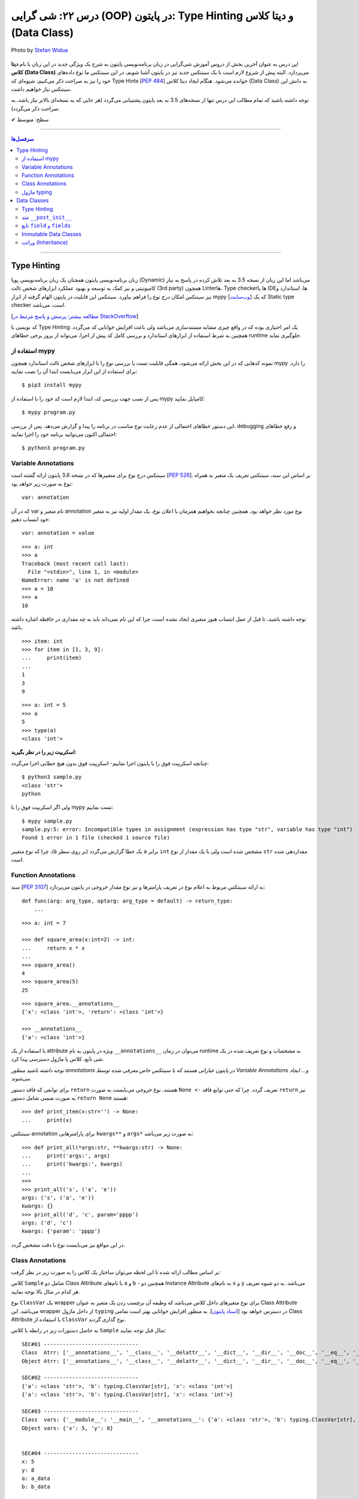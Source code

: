 .. role:: emoji-size

.. meta::
   :description: پایتون به پارسی - کتاب آنلاین و آزاد آموزش زبان برنامه‌نویسی پایتون - درس بیست و دوم: شی گرایی (OOP) در پایتون: Type Hinting و دیتا کلاس (Data Class)


.. _lesson-22: 

درس ۲۲: شی گرایی (OOP) در پایتون: Type Hinting و دیتا کلاس (Data Class)
===================================================================================================

.. figure:: /_static/pages/22-python-object-oriented-programming-type-hinting-data-class.jpg
    :align: center
    :alt: شی گرایی (OOP) در پایتون: Type Hinting و دیتا کلاس (Data Class)
    :class: page-image

    Photo by `Stefan Widua <https://unsplash.com/photos/vdds_nsH-FE>`__

این درس به عنوان آخرین بخش از دروس آموزش شی‌گرایی در زبان برنامه‌نویسی پایتون به شرح یک ویژگی جدید در این زبان با نام **دیتا کلاس (Data Class)** می‌پردازد. البته پیش از شروع لازم است با یک سینتکس جدید نیز در پایتون آشنا شویم، در این سینتکس ما نوع داده‌های خود را نیز به صراحت ذکر می‌کنیم، شیوه‌ای که Type Hints [`PEP 484 <https://www.python.org/dev/peps/pep-0484/>`__] خوانده می‌شود. هنگام ایجاد دیتا کلاس (Data Class) به دانش این سینتکس نیاز خواهیم داشت.


توجه داشته باشید که تمام مطالب این درس تنها از نسخه‌های 3.5 به بعد پایتون پشتیبانی می‌گردد (هر جایی که به نسخه‌ای بالاتر نیاز باشد، به صراحت ذکر می‌گردد).



:emoji-size:`✔` سطح: متوسط

----


.. contents:: سرفصل‌ها
    :depth: 3

----



Type Hinting
----------------------------

زبان برنامه‌نویسی پایتون همچنان یک زبان برنامه‌نویسی پویا (Dynamic) می‌باشد اما این زبان از نسخه 3.5 به بعد تلاش کرده در پاسخ به نیاز کامیونیتی و نیز کمک به توسعه و بهبود عملکرد ابزارهای شخص ثالث (3rd party) همچون Linterها، Type checkerها یا IDEها، استاندارد و نیز سینتکس امکان درج نوع را فراهم بیاورد. سینتکس این قابلیت در پایتون الهام گرفته از ابزار mypy [`وب‌سایت <https://mypy-lang.org>`__] که یک Static type checker است، می‌باشد. 

[`مطالعه بیشتر:‌ پرسش و پاسخ مرتبط در StackOverflow <https://stackoverflow.com/q/32557920>`__]

کد نویسی با Type Hinting یک امر اختیاری بوده که در واقع چیزی مشابه مستندسازی می‌باشد ولی باعث افزایش خوانایی کد می‌گردد. همچنین به شرط استفاده از ابزارهای استاندارد و بررسی کامل کد پیش از اجرا، می‌تواند از بروز برخی خطاهای runtime جلوگیری نماید.


استفاده از mypy
~~~~~~~~~~~~~~~~~~~~~~

نمونه کدهایی که در این بخش ارائه می‌شود، همگی قابلیت تست یا بررسی نوع را با ابزارهای  شخص ثالث استاندارد همچون mypy را دارد. برای استفاده از این ابزار می‌بایست ابتدا آن را نصب نمایید::

     $ pip3 install mypy


پس از نصب جهت بررسی کد، ابتدا لازم است کد خود را با استفاده از mypy کامپایل نمایید::

     $ mypy program.py


این دستور خطاهای احتمالی از عدم رعایت نوع مناسب در برنامه را پیدا و گزارش می‌دهد. پس از بررسی، debugging و رفع خطاهای احتمالی اکنون می‌توانید برنامه خود را اجرا نمایید::


     $ python3 program.py


Variable Annotations 
~~~~~~~~~~~~~~~~~~~~~~

سینتکس درج نوع برای متغییرها که در نسخه 3.6 پایتون ارائه گشته است [`PEP 526 <https://www.python.org/dev/peps/pep-0526/>`__]. بر اساس این سند، سینتکس تعریف یک متغیر به همراه نوع به صورت زیر خواهد بود::

    var: annotation

که در آن var نام متغیر و annotation نوع مورد نظر خواهد بود. همچنین چنانچه بخواهیم همزمان با اعلان نوع، یک مقدار اولیه نیز به متغیر خود انتساب دهیم::

    var: annotation = value


::


    >>> a: int
    >>> a
    Traceback (most recent call last):
      File "<stdin>", line 1, in <module>
    NameError: name 'a' is not defined
    >>> a = 10
    >>> a
    10

توجه داشته باشید، تا قبل از عمل انتساب هنوز متغیری ایجاد نشده است، چرا که این نام نمی‌داند باید به چه مقداری در حافظه اشاره داشته باشد.

::

    >>> item: int
    >>> for item in [1, 3, 9]:
    ...     print(item)
    ... 
    1
    3
    9



::

    >>> a: int = 5
    >>> a
    5
    >>> type(a)
    <class 'int'>


**اسکریپت زیر را در نظر بگیرید:**


.. code-block:: python
    :linenos:

    # sample.py

    a: int

    a = 'python'

    print(type(a))
    print(a)

چنانچه اسکریپت فوق را با پایتون اجرا نماییم- اسکریپت فوق بدون هیچ خطایی اجرا می‌گردد::

    $ python3 sample.py                                                                     
    <class 'str'>
    python

ولی اگر اسکریپت فوق را با mypy تست نماییم::

    $ mypy sample.py
    sample.py:5: error: Incompatible types in assignment (expression has type "str", variable has type "int")
    Found 1 error in 1 file (checked 1 source file)

یک خطا گزارش می‌گردد (بر روی سطر ۵)، چرا که نوع متغییر ``a`` برابر ``int`` مشخص شده است ولی با یک مقدار از نوع ``str`` مقداردهی شده است.


Function Annotations 
~~~~~~~~~~~~~~~~~~~~~~

سند [`PEP 3107 <https://www.python.org/dev/peps/pep-3107/>`__] به ارائه سینتکس مربوط به اعلام نوع در تعریف پارامترها و نیز نوع مقدار خروجی در پایتون می‌پردازد::

    def func(arg: arg_type, optarg: arg_type = default) -> return_type:
        ...

::

    >>> a: int = 7

    >>> def square_area(x:int=2) -> int:
    ...     return x * x
    ... 
    >>> square_area()
    4
    >>> square_area(5)
    25


::

    >>> square_area.__annotations__
    {'x': <class 'int'>, 'return': <class 'int'>}

    >>> __annotations__
    {'a': <class 'int'>}

با استفاده از یک attribute ویژه در پایتون به نام ``__annotations__`` می‌توان در زمان runtime به مشخصات و نوع تعریف شده در یک شی تابع، کلاس یا ماژول دسترسی پیدا کرد.

*توجه داشته باشید منظور annotations در پایتون عباراتی هستند که با سینتکس خاص معرفی شده توسط Variable Annotations و... ایجاد می‌شوند.*

برای توابعی که فاقد دستور ``return`` هستند، نوع خروجی می‌بایست به صورت ``None <-`` تعریف گردد. چرا که حتی توابع فاقد ``return`` نیز به صورت ضمنی شامل دستور ``return None`` هستند::


    >>> def print_item(x:str='') -> None:
    ...     print(x)



سینتکس annotation برای پارامترهایی ``kwargs**`` و ``args*`` به صورت زیر می‌باشد::

    >>> def print_all(*args:str, **kwargs:str) -> None:
    ...     print('args:', args)
    ...     print('kwargs:', kwargs)
    ... 
    >>> 
    >>> print_all('s', ('a', 'e'))
    args: ('s', ('a', 'e'))
    kwargs: {}
    >>> print_all('d', 'c', param='pppp')
    args: ('d', 'c')
    kwargs: {'param': 'pppp'}

در این مواقع نیز می‌بایست نوع با دقت مشخص گردد.



Class Annotations 
~~~~~~~~~~~~~~~~~~~~~~

بر اساس مطالب ارائه شده تا این لحظه می‌توان ساختار یک کلاس را به صورت زیر در نظر گرفت:


.. code-block:: python
    :linenos:

    from typing import ClassVar

    class Sample:

        a: str = 'a_data'
        b: ClassVar[str] = "b_data"

        x: int

        def __init__(self, x: int, y:int=8) -> None:
            self.x = x
            self.y = y

کلاس ``Sample`` شامل دو Class Attribute با نام‌های ``a`` و ``b`` - همچنین دو Instance Attribute به نام‌های  ``x`` و ``y`` می‌باشد. به دو شیوه تعریف هر کدام در مثال بالا توجه نمایید.

نوع ``ClassVar`` یک wrapper برای نوع متغیرهای داخل کلاس می‌باشد که وظیفه آن برچسب زدن یک متغیر به عنوان Class Attribute می‌باشد. این wrapper از داخل ماژول ``typing`` در دسترس خواهد بود [`اسناد پایتون <https://docs.python.org/3/library/typing.html#typing.ClassVar>`__]. به منظور افزایش خوانایی بهتر است تمامی Class Attribute با استفاده از ``ClassVar`` نوع گذاری گردند.

به حاصل دستورات زیر در رابطه با کلاس ``Sample`` مثال قبل توجه نمایید:




.. code-block:: python
    :linenos:


    obj = Sample(5)

    print('\nSEC#01', '-' * 30)
    print('Class  Atrr:', dir(Sample))
    print('Object Atrr:', dir(obj))

    print('\nSEC#02', '-' * 30)
    print(Sample.__annotations__)
    print(obj.__annotations__)

    print('\nSEC#03', '-' * 30)
    print('Class  vars:', vars(Sample))
    print('Object vars:', vars(obj))

    print('\nSEC#04', '-' * 30)
    print('x:', obj.x)
    print('y:', obj.y)
    print('a:', Sample.a)
    print('b:', Sample.b)

    print('\nSEC#05', '-' * 30)

    obj.x = 10
    obj.y = 16
    Sample.a = "PYTHON"
    Sample.b = "LANGUAGE"
    print('x:', obj.x)
    print('y:', obj.y)
    print('a:', Sample.a)
    print('b:', Sample.b)


::
    
    SEC#01 ------------------------------
    Class  Atrr: ['__annotations__', '__class__', '__delattr__', '__dict__', '__dir__', '__doc__', '__eq__', '__format__', '__ge__', '__getattribute__', '__gt__', '__hash__', '__init__', '__init_subclass__', '__le__', '__lt__', '__module__', '__ne__', '__new__', '__reduce__', '__reduce_ex__', '__repr__', '__setattr__', '__sizeof__', '__str__', '__subclasshook__', '__weakref__', 'a', 'b']
    Object Atrr: ['__annotations__', '__class__', '__delattr__', '__dict__', '__dir__', '__doc__', '__eq__', '__format__', '__ge__', '__getattribute__', '__gt__', '__hash__', '__init__', '__init_subclass__', '__le__', '__lt__', '__module__', '__ne__', '__new__', '__reduce__', '__reduce_ex__', '__repr__', '__setattr__', '__sizeof__', '__str__', '__subclasshook__', '__weakref__', 'a', 'b', 'x', 'y']

    SEC#02 ------------------------------
    {'a': <class 'str'>, 'b': typing.ClassVar[str], 'x': <class 'int'>}
    {'a': <class 'str'>, 'b': typing.ClassVar[str], 'x': <class 'int'>}

    SEC#03 ------------------------------
    Class  vars: {'__module__': '__main__', '__annotations__': {'a': <class 'str'>, 'b': typing.ClassVar[str], 'x': <class 'int'>}, 'a': 'a_data', 'b': 'b_data', '__init__': <function Sample.__init__ at 0x7faae8f16bf8>, '__dict__': <attribute '__dict__' of 'Sample' objects>, '__weakref__': <attribute '__weakref__' of 'Sample' objects>, '__doc__': None}
    Object vars: {'x': 5, 'y': 8}


    SEC#04 ------------------------------
    x: 5
    y: 8
    a: a_data
    b: b_data

    SEC#05 ------------------------------
    x: 10
    y: 16
    a: PYTHON
    b: LANGUAGE


تابع ``vars`` تمام attributeهای شی دریافتی را در قالب یک شی دیکشنری برمی‌گرداند [`اسناد پایتون <https://docs.python.org/3/library/functions.html#vars>`__].



ماژول typing
~~~~~~~~~~~~~~~~~~~~~~

این ماژول از نسخه 3.5 با هدف فراهم آوردن پشتیبانی از Type Hinting در Runtime پایتون، افزوده شده است [`اسناد پایتون <https://docs.python.org/3/library/typing.html>`__]. 

برخی از مواردی که این ماژول در پشتیبانی از قابلیت Type Hints فراهم آورده است به شرح زیر است. جهت آشنایی بیشتر می‌توانید به صفحه اصلی مستندات مراجعه نمایید.


**-- معادل برخی از انواع --**

تاکنون فقط به ذکر نوع از انواع ساده‌ای همچون ``int`` و ``str`` پرداخته‌ایم، با این حال ذکر نوع برای نوع داده دیکشنری که شامل اعضایی به صورت کلید:مقدار بوده و هر عضو نیز می‌تواند از دو نوع مختلف باشد چگونه باید انجام شود؟ در پاسخ باید گفت که ماژول ``typing`` یک سری انواع معادل فراهم آورده است.


* ``Dict`` [`اسناد پایتون <https://docs.python.org/3/library/typing.html#typing.Dict>`__] معادل ``dict``

  ::

       >>> from typing import Dict

       >>> d: Dict[str, int] = {'a': 97, 'b': 98, 'c': 99, 'd': 100}

       >>> d
       {'a': 97, 'b': 98, 'c': 99, 'd': 100}
       >>> type(d)
       <class 'dict'>
       >>> isinstance(d, dict)
       True


  ::

       >>> d = {'a': 97, 'b': 98, 'c': 99, 'd': 100}



* ``List`` [`اسناد پایتون <https://docs.python.org/3/library/typing.html#typing.List>`__] معادل ``list``

  ::

       >>> from typing import List

       >>> L: List[int] = [97, 98, 99, 100]

       >>> L
       [97, 98, 99, 100]
       >>> type(L)
       <class 'list'>
       >>> isinstance(L, list)
       True


  ::

       >>> L = [97, 98, 99, 100]




* ``Set`` [`اسناد پایتون <https://docs.python.org/3/library/typing.html#typing.Set>`__] معادل ``set``

  ::

       >>> from typing import Set

       >>> s: Set[str] = {'a', 'b', 'c', 'd'}

       >>> s
       {'d', 'c', 'a', 'b'}
       >>> type(s)
       <class 'set'>
       >>> isinstance(s, set)
       True

  ::

       >>> s = {'a', 'b', 'c', 'd'}


|



**-- NewType --**

با استفاده از این تابع می‌توان یک نوع جدید یا در واقع یک Wrapper شخصی برای انواع موجود ایجاد نماییم [`اسناد پایتون <https://docs.python.org/3/library/typing.html#newtype>`__].


سینتکس ``NewType('UserId', int)`` یک نوع جدید با نام ``UserId`` بر اساس نوع اصلی ``int`` ایجاد می‌کند. توجه داشته باشید که نوع جدید تنها از نظر ظاهر برای ابزارهای type checker متفاوت بوده ولی در پایتون همان ماهیت نوع اصلی را خواهد داشت:

::

       >>> from typing import NewType

       >>> UserId = NewType('UserId', int)

       >>> some_id = UserId(524313)

       >>> some_id
       524313
       >>> type(some_id)
       <class 'int'>
       >>> isinstance(some_id, int)
       True

::

      >>> def get_user_name(user_id: UserId) -> str:
      ...      if user_id == 1633:
      ...          return 'saeid'
      ...      else:
      ...          return ''
      ... 
      >>> saeid_id = UserId(1633)
      >>> get_user_name(saeid_id)
      'saeid'

|

**-- Any --**

یک نوع خاص که به معنی هر نوعی می‌باشد، در واقع ``Any`` هر نوعی می‌تواند باشد [`اسناد پایتون <https://docs.python.org/3/library/typing.html#the-any-type>`__]. دو قطعه کد زیر از نظر ابزارهای type checker کاملا مشابه یکدیگر هستند:

::

        >>> def func(param):
        ...     return param
        ... 
        >>> 

::

        >>> from typing import Any
        >>> def func(param: Any) -> Any:
        ...     return param
        ... 
        >>> func(4)
        4
        >>> func('py')
        'py'
        >>> func([0, 1, 2])
        [0, 1, 2]


|

**-- Callable --**

یک نوع خاص دیگر برای شرح نوع یک شی Callable (درس هفدهم) به مانند توابع می‌باشد [`اسناد پایتون <https://docs.python.org/3/library/typing.html#callable>`__]. ساختار این نوع به صورت زیر است:

::

        Callable[[Arg1Type, Arg2Type,...], ReturnType]


به مثال زیر توجه نمایید:

.. code-block:: python
    :linenos:

    from typing import Any, Callable

    class Response:

        def __init__(self, code:int, message:str, result:Any) -> None:
            self.code = code
            self.message = message
            self.result = result


    def success_handler(result:Any) -> None:
        pass


    def error_handler(code:int, message:str) -> None:
        pass


    def async_query(on_success: Callable[[Any], None],
                    on_error: Callable[[int, str], None]) -> Response:
        pass


    async_query(success_handler, error_handler)




Data Classes
----------------------------

از **نسخه 3.7 پایتون** یک ویژگی جالب به پایتون اضافه گردید. دیتا کلاس **(Data Class)** [`PEP 557 <https://www.python.org/dev/peps/pep-0557>`__]، در واقع سینتکسی ساده‌سازی شده برای ایجاد کلاس‌هایی می‌باشد که معمولا تنها حاوی Instance Attribute هستند. این نوع کلاس با استفاده از دکوراتور ``dataclass@`` از ماژول ``dataclasses`` ایجاد می‌گردد [`اسناد پایتون <https://docs.python.org/3/library/dataclasses.html>`__]. برای مثال کلاس زیر را در نظر بگیرید:


.. code-block:: python
    :linenos:

    from dataclasses import dataclass

    @dataclass
    class Student:
        name: str
        score: int

    student = Student('Saeid', 70)
    print(student)
    print('-' * 30)
    print(student.name)
    print(student.score)
    print('-' * 30)
    print(Student('Saeid', 70) == Student('Saeid', 70))

::

    Student(name='Saeid', score=70)
    ------------------------------
    Saeid
    70
    ------------------------------
    True


در این نوع کلاس برای تعریف Attributeها از سینتکس  Variable Annotations [`PEP 526 <https://www.python.org/dev/peps/pep-0526/>`__] استفاده می‌شود. 

باید توجه داشت که طبق سند PEP 484 پیروی از اصول Type Hints در پایتون اجباری نبوده، نیست و نخواهد شد. ولی Data Class یک استثناست و در آن حتما می‌بایست Attributeها به شیوه شرح داده شده، تعریف گردند و به آن‌ها فیلدهای (field) دیتا کلاس گفته می‌شود.

از آنجا که این نوع کلاس برای ایجاد یک کاربرد عمومی از کلاس‌ها توسعه یافته (نگهداری اطلاعات)، بنابراین بسیاری از عملیات‌ها در آن خودکارسازی شده تا پیاده‌سازی این کلاس ساده‌تر از هر کلاس دیگری باشد. برای مثال نیازی به پیاده‌سازی متد ``__init__`` نیست و این متد به صورت خودکار برای کلاس ما ایجاد می‌گردد (به لطف Type Hinting!). اکنون اگر بخواهیم دیتاکلاس مثال قبل را به صورت عادی پیاده‌سازی کنیم:


.. code-block:: python
    :linenos:

    class Student:

        def __init__(self, name, score):
            self.name = name
            self.score = score


    student = Student('Saeid', 70)
    print(student)
    print('-' * 30)
    print(student.name)
    print(student.score)
    print('-' * 30)
    print(Student('Saeid', 70) == Student('Saeid', 70))

::

    <__main__.Student object at 0x7f922a311518>
    ------------------------------
    Saeid
    70
    ------------------------------
    False


با مقایسه این دو خروجی، مشاهده می‌شود که مقدار چاپ شی (سطر ۹) و نیز حاصل مقایسه دو شی (سطر ۱۴) با مقادیر یکسان، متفاوت است. دلیل نیز پیشتر بیان شد،‌ تعدادی متد خاص همانند ``__init__`` برای دیتا کلاس‌ها به صورت خودکار تولید می‌شوند که با پیاده‌سازی پیش‌فرض متفاوت‌ بوده و بر نوع کاربرد این کلاس‌ها و راحتی استفاده تمرکز شده است. این پیاده‌سازی را می‌توان به صورت زیر نمایش داد:



.. code-block:: python
    :linenos:

    class Student:

        def __init__(self, name, score):
            self.name = name
            self.score = score

        def __str__(self):
            return (f'{self.__class__.__name__}'
                    f'(name={self.name!r}, score={self.score!r})')

        def __eq__(self, other):
            return (self.name, self.score) == (other.name, other.score)


    student = Student('Saeid', 70)
    print(student)
    print('-' * 30)
    print(student.name)
    print(student.score)
    print('-' * 30)
    print(Student('Saeid', 70) == Student('Saeid', 70))

::

    Student(name='Saeid', score=70)
    ------------------------------
    Saeid
    70
    ------------------------------
    True

از دروس پیش با متد ``__eq__`` آشنا هستیم، متد ``__str__`` [`اسناد پایتون <https://docs.python.org/3/reference/datamodel.html#object.__str__>`__] نیز یکی دیگر از متدهای خاص پایتون می‌باشد و هنگامی که یک شی می‌خواهد به نوع str تبدیل گردد، به صورت خودکار فراخوانی می‌گردد (**تبدیل به نوع رشته - درس هفتم**)، به صورت مشابه متد ``__repr__`` [`اسناد پایتون <https://docs.python.org/3/reference/datamodel.html#object.__repr__>`__] نیز قابل پیاده سازی است.


بهتر است مقداردهی اولیه اشیای دیتاکلاس‌ها را به روش **نام=مقدار** انجام دهید (هنگام نمونه‌سازی)، در غیر این صورت اگر ترتیب تعریف فیلدها در کلاس را از بالا به پایین در نظر بگیریم، آنگاه ترتیب قرار گرفتن پارامترها در متد ``__init__`` که قرار است تولید شود، با حفظ ترتیب، از چپ به راست خواهند بود.

به همین دلیل می‌بایست در ترتیب قرارگرفتن فیلدهایی که دارای مقدار پیش‌فرض هستند دقت کرد و آن‌ها را جزو فیلد‌های انتهایی درنظر گرفت. چرا که تعریف متد ``__init__`` با خطا مواجه می‌گردد. از تعریف توابع به یاد داریم، پارامتر با مقدار پیش‌فرض نمی‌تواند پیش از پارامتر بدون مقدار پیش‌فرض قرار بگیرد! برای مثال سینتکس تعریف تابع زیر اشتباه می‌باشد::

        def func (a, b, name='s', d):
                 ^
    SyntaxError: non-default argument follows default argument


.. _data-class-type-hinting: 

Type Hinting
~~~~~~~~~~~~~~~~~~~~~~

تنها این Attributeهای یک دیتا کلاس است که می‌بایست بر اساس قوانین سینتکس Type Hinting نوشته شوند. در این بین برای درج Class Attributeها نیز می‌بایست حتما از ``ClassVar`` استفاده گردد، در غیر این صورت آن Attribute در حکم Instance Attribute خواهد بود.


متد ``__post_init__``
~~~~~~~~~~~~~~~~~~~~~~~~~~~~~~~~~~~~

دیتا کلاس‌ها همچنین می‌توانند شامل متد نیز باشند، چگونگی تعریف متد در دیتا کلاس تفاوتی با دیگر کلاس‌ها ندارد. 

از طرفی می‌دانیم که متد ``__init__`` یک دیتا کلاس به صورت خودکار ایجاد می‌گردد و مرحله initialize شی از دستان ما خارج شده است. با این حال چنانچه اگر کلاس  شامل متدی با نام ``__post_init__`` باشد، این متد پس از ``__init__`` به صورت خودکار فراخوانی می‌گردد:

.. code-block:: python
    :linenos:

    from dataclasses import dataclass

    @dataclass
    class Student:
        name: str
        score: int

        def __post_init__(self):
            print("__post_init__ got called:", self)
            if self.name == 'Saeed':
                self.name =  'Saeid'


    student = Student('Saeed', 70)
    print(student)

::

    __post_init__ got called: Student(name='Saeed', score=70)
    Student(name='Saeid', score=70)



از طریق ماژول ``dataclasses`` یک annotation type جدید با نام ``InitVar`` در دسترس است. چنانچه در تعریف هر یک از Attributeها کلاس از این نوع استفاده کنیم، آن Attribute به عنوان پارامتر به متد ``__post_init__`` ارسال می‌گردد. باید توجه داشت که این نوع Attributeها به عنوان **Init-only variables** شناخته می‌شوند [`اسناد پایتون <https://docs.python.org/3/library/dataclasses.html#init-only-variables>`__] و مفسر پایتون آن‌ها را صرفا به ``__post_init__`` ارسال می‌کند و **جزو فیلدهای دیتا کلاس قرار نمی‌دهد**:


.. code-block:: python
    :linenos:

    from dataclasses import dataclass, InitVar

    @dataclass
    class Student:
        name: InitVar[str]
        score: int

        def __post_init__(self, name):
            if name == 'Saeid':
                self.score =  100


    student = Student('Saeid', 70)
    print(student)
    print('-' * 30)
    print(student.name)


::

    Student(score=100)
    ------------------------------
    Traceback (most recent call last):
      File "sample.py", line 16, in <module>
        print(student.name)
    AttributeError: 'Student' object has no attribute 'name'


تابع ``field`` و ``fields``
~~~~~~~~~~~~~~~~~~~~~~~~~~~~~~

تابع ``fields`` از ماژول ``dataclasses`` یک شی از دیتا کلاس یا خود دیتا کلاس را از ورودی دریافت و یک توپِل حاوی تمام فیلد‌های آن بر می‌گرداند [`اسناد پایتون <https://docs.python.org/3/library/dataclasses.html#dataclasses.fields>`__]:

.. code-block:: python
    :linenos:

    from dataclasses import dataclass, InitVar, fields

    @dataclass
    class Student:
        name: str
        score: int = 70
        age: InitVar[int] = 18


    obj = Student('saeid', 90, 20)
    print(obj)
    print(fields(obj))

::

   Student(name='saeid', score=90)
   (Field(name='name',type=<class 'str'>,default=<dataclasses._MISSING_TYPE object at 0x7f7e5c68cd68>,default_factory=<dataclasses._MISSING_TYPE object at 0x7f7e5c68cd68>,init=True,repr=True,hash=None,compare=True,metadata=mappingproxy({}),_field_type=_FIELD), Field(name='score',type=<class 'int'>,default=70,default_factory=<dataclasses._MISSING_TYPE object at 0x7f7e5c68cd68>,init=True,repr=True,hash=None,compare=True,metadata=mappingproxy({}),_field_type=_FIELD))


پیش‌تر گفتیم، Attributeهای داخل یک دیتا کلاس فیلد (Field) خوانده می‌شوند. خروجی بالا نمایش ساختار یک شی Field از دیتا کلاس می‌باشد [`اسناد پایتون <https://docs.python.org/3/library/dataclasses.html#dataclasses.field>`__]. در واقع متغیرهایی که داخل دیتا کلاس با سنتکس Variable Annotations تعریف می‌شوند، به صورت خودکار به فیلد (Field) تبدیل می‌شوند. فیلدها می‌توانند حاوی مقدار پیش‌فرض باشند (همانند فیلد ``score``). برای کاستن از حجم functionality داخل یک دیتا کلاس، ماژول ``dataclasses`` پایتون شامل تابعی است با نام ``field`` که توانایی و انعطاف زیادی در فراهم آوردن مقدار پیش‌فرض برای فیلدهای تعریف شده ایجاد می‌کند. 

یک شی فیلد شامل پارامترهایی است که از طریق تابع ``field`` قابل تنظیم هستند، البته به جز دو پارامتر زیر که از تعریف Variable Annotations استنباط می‌شوند:


* ``name``: نام فیلد

* ``type``: نوع (type) فیلد

**تعریف مقدار پیش‌فرض برای یک فیلد با استفاده از تابع** ``field``::

    field(*, default=MISSING, default_factory=MISSING, repr=True, hash=None, init=True, compare=True, metadata=None)

* توجه:‌ همانطور که از مبحث Keyword-Only Arguments از درس دوازدهم به یاد داریم، فراخوانی این تابع تنها با استفاده از ارسال آرگومان به صورت نام=مقدار مجاز خواهید بود.


* ``default``:  مقدار پیش‌فرض فیلد، در صورت عدم نیاز می‌بایست با مقدار ویژه ``MISSING`` مقداردهی گردد.

* ``default_factory``: یک موجودیت callable بدون آرگومان را دریافت می‌کند و در زمانی که به مقدار پیش‌فرض برای فیلد نیاز باشد، فراخوانی می‌گردد. در صورت عدم نیاز می‌بایست با مقدار ویژه ``MISSING`` مقداردهی گردد. به بیانی دیگر می‌توان با استفاده از این پارامتر،‌ یک تابع به فیلد اختصاص داد که مقدار یا مقادیر پیش‌فرضی را برای فیلد مورد نظر تولید نماید. 

* توجه: در هر فیلد تنها یکی از دو پارامتر ``default`` یا ``default_factory`` می‌تواند حاوی مقداری غیر از ``MISSING`` باشد.


* ``repr``, ``init``, ``compare``, ``hash``: در صورتی که هر کدام از این پارامتر‌ها برابر با مقدار ``True`` (پیش‌فرض) تنظیم گردند، فیلد مربوطه به متدهای ایجاد شده متناظر با هر پارامتر ارسال خواهد شد::

      repr    -->> __repr__ __str__
      init    -->> __init__
      compare -->> __eq__ __ne__ __lt__ __le__ __gt__ __ge__
      hash    -->> __hash__


* توجه چنانچه مقدار ``compare`` برابر ``True`` تنظیم گردد (حالت پیش‌فرض)،‌ مقدار ``hash`` می‌بایست ``None`` (و نه ``False``) باشد، چرا که عملیات مقایسه دو شی دیگر به مقدار hash وابسته نبوده و از طریق متدهای تولید شده (__eq__ و غیره) انجام خواهد شد. 


* ``metadata``: می‌توان اطلاعات اضافی و دلخواه پیرامون فیلد را در قالب یک شی دیکشنری به این پارامتر ارسال کرد.



 به نمونه کد زیر توجه نمایید:

.. code-block:: python
    :linenos:

    from dataclasses import dataclass, field, fields
    from typing import List


    def get_default_books():
        return []


    @dataclass
    class Book:
        id: int 
        name: str = field(compare=False)   


    @dataclass
    class Author:
        id: int 
        name: str = field(compare=False, metadata={'coding': 'UTF-8'})   
        books: List[Book] = field(default_factory=get_default_books, compare=False)



    author = Author(id=1, name='Saeid')
    print(author)
    print(fields(author))


::

    Author(id=1, name='Saeid', books=[])
    (Field(name='id',type=<class 'int'>,default=<dataclasses._MISSING_TYPE object at 0x7f5e66a58e48>,default_factory=<dataclasses._MISSING_TYPE object at 0x7f5e66a58e48>,init=True,repr=True,hash=None,compare=True,metadata=mappingproxy({}),_field_type=_FIELD), Field(name='name',type=<class 'str'>,default=<dataclasses._MISSING_TYPE object at 0x7f5e66a58e48>,default_factory=<dataclasses._MISSING_TYPE object at 0x7f5e66a58e48>,init=True,repr=True,hash=None,compare=False,metadata=mappingproxy({'coding': 'UTF-8'}),_field_type=_FIELD), Field(name='books',type=typing.List[__main__.Book],default=<dataclasses._MISSING_TYPE object at 0x7f5e66a58e48>,default_factory=<function get_default_books at 0x7f5e66bcb1e0>,init=True,repr=True,hash=None,compare=False,metadata=mappingproxy({}),_field_type=_FIELD))


Immutable Data Classes
~~~~~~~~~~~~~~~~~~~~~~~~~~~~~~

دکوراتور ``dataclass@`` چندین پارامتر با مقدار پیش‌فرض دارد که به شرح زیر می‌باشند [`اسناد پایتون <https://docs.python.org/3/library/dataclasses.html#dataclasses.dataclass>`__]::

    @dataclass(init=True, repr=True, eq=True, order=False, unsafe_hash=False, frozen=False)
    class Sample:
       ...


* ``init``: اگر ``True`` باشد، متد ``__init__`` تولید می‌شود.

* ``repr``: اگر ``True`` باشد، متد ``__repr__`` تولید می‌شود.

* ``order``: اگر ``True`` باشد، متدهای ``__gt__`` ،``__le__`` ،``__lt__`` و ``__ge__`` تولید می‌شوند.

* ``unsafe_hash``: اگر ``False`` باشد، آنگاه بر اساس مقادیر ``eq`` ،``init`` و ``frozen`` و شرایط موجود یک متد ``__hash__`` مناسب تولید می‌شود.


**frozen**

چنانچه این پارامتر برابر ``True`` تنظیم گردد، دیتا کلاس Immutable (غیرقابل تغییر) خواهد شد و دیگر نمی‌توان مقدار هیچکدام از فیلدهای اشیای آن را پس از نمونه‌سازی تغییر داد، این رفتار در موارد بسیاری می‌تواند مفید باشد:



.. code-block:: python
    :linenos:

    from dataclasses import dataclass

    @dataclass(frozen=True)
    class Position:
        name: str
        lon: float = 0.0
        lat: float = 0.0

    pos = Position('Tehran', 35.6, 51.5)

    print(pos.name)
    print('-' * 30)
    pos.name = 'Qazvin'

::

    Tehran
    ------------------------------
    Traceback (most recent call last):
      File "sample.py", line 13, in <module>
        pos.name = 'Qazvin'
      File "<string>", line 3, in __setattr__
    dataclasses.FrozenInstanceError: cannot assign to field 'name'


.. _data-class-inheritance: 

وراثت (Inheritance)
~~~~~~~~~~~~~~~~~~~~~~~~~~~~~~

دیتا کلاس‌ها می‌توانند از یکدیگر ارث‌بری داشته باشند:


.. code-block:: python
    :linenos:

    from dataclasses import dataclass


    @dataclass
    class Person:
        name: str


    @dataclass
    class Friend(Person):
        city: str

        def say_hi(self):
            print(f'Hi {self.name}')


    f = Friend(city='Tehran', name='Armin')
    f.say_hi()

    f = Friend('Tehran', 'Armin')
    f.say_hi()

::

    Hi Armin
    Hi Tehran


بهتر است مقداردهی اولیه اشیای دیتاکلاس‌ها را به روش **نام=مقدار** انجام دهید، در غیر این صورت باید بدانید در هنگام ارث‌بری ابتدا فیلدهای supperclass مقداردهی می‌شوند! در نتیجه می‌توان تعریف متد ``__init__`` برای کلاس ``Friend`` را برابر با تعریف زیر فرض کرد::


    def __init__(self, name, city):

به همین دلیل نیز اگر یکی از فیلدهای supperclass دارای مقدار پیش‌فرض باشد، می‌بایست فیلدهای subclass نیز دارای مقدار پیش‌فرض باشند. چرا که تعریف متد ``__init__`` با خطا مواجه می‌گردد. از تعریف توابع به یاد داریم، پارامتر با مقدار پیش‌فرض نمی‌تواند پیش از پارامتر بدون مقدار پیش‌فرض قرار بگیرد!


|

----

:emoji-size:`😊` امیدوارم مفید بوده باشه



